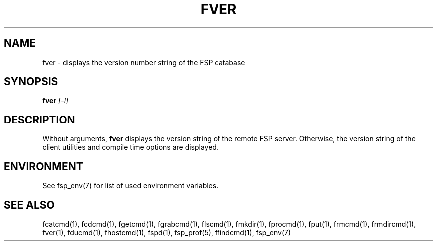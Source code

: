 .TH FVER 1 "Dec 2004" FSP
.SH NAME
fver \- displays the version number string of the FSP database
.SH SYNOPSIS
.B fver
.I [-l]
.SH DESCRIPTION
.LP
Without arguments,
.B fver
displays the version string of the remote FSP server.
Otherwise, the version string of the client utilities and
compile time options are displayed.
.SH ENVIRONMENT
.LP
See fsp_env(7) for list of used environment variables.
.SH "SEE ALSO"
.PD
fcatcmd(1), fcdcmd(1), fgetcmd(1), fgrabcmd(1), flscmd(1), fmkdir(1),
fprocmd(1), fput(1), frmcmd(1), frmdircmd(1), fver(1), fducmd(1), 
fhostcmd(1), fspd(1), fsp_prof(5), ffindcmd(1), fsp_env(7)
